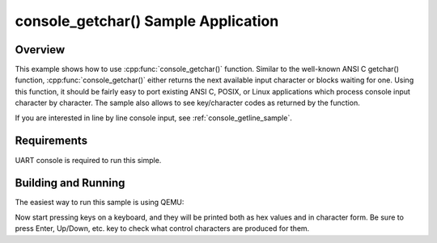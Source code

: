 .. _console_getchar_sample:

console_getchar() Sample Application
####################################

Overview
********

This example shows how to use :cpp:func:`console_getchar()` function.
Similar to the well-known ANSI C getchar() function,
:cpp:func:`console_getchar()` either returns the next available input
character or blocks waiting for one. Using this function, it should be
fairly easy to port existing ANSI C, POSIX, or Linux applications which
process console input character by character. The sample also allows to
see key/character codes as returned by the function.

If you are interested in line by line console input, see
:ref:`console_getline_sample`.


Requirements
************

UART console is required to run this simple.


Building and Running
********************

The easiest way to run this sample is using QEMU:

.. zephyr-app-commands::
   :zephyr-app: samples/subsys/console/getchar
   :board: qemu_x86
   :goals: run
   :compact:

Now start pressing keys on a keyboard, and they will be printed both as
hex values and in character form. Be sure to press Enter, Up/Down, etc.
key to check what control characters are produced for them.
